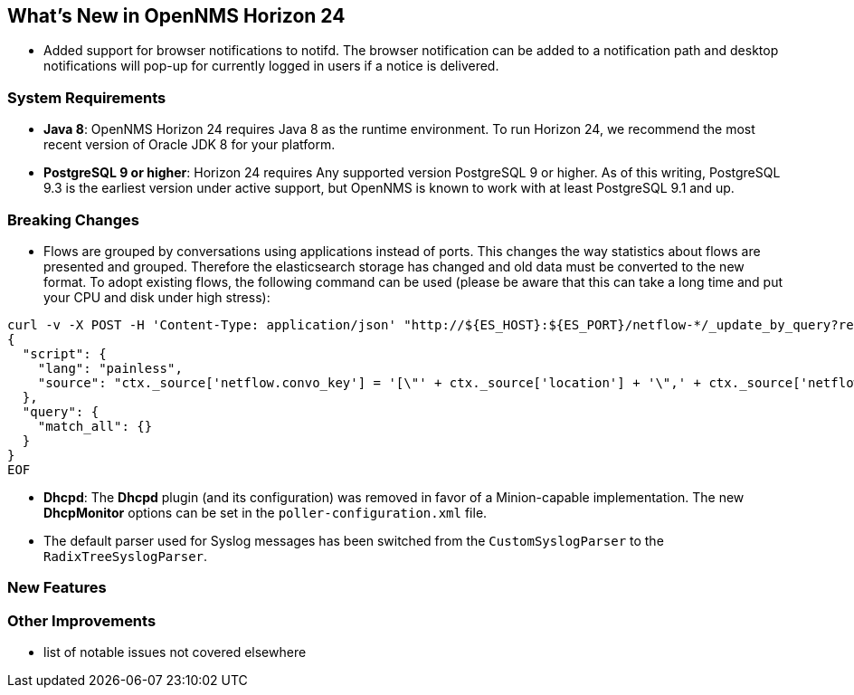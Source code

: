 [[releasenotes-24]]
== What's New in OpenNMS Horizon 24

* Added support for browser notifications to notifd.
  The browser notification can be added to a notification path and desktop notifications will pop-up for currently logged in users if a notice is delivered.

=== System Requirements

* *Java 8*: OpenNMS Horizon 24 requires Java 8 as the runtime environment.
  To run Horizon 24, we recommend the most recent version of Oracle JDK 8 for your platform.
* *PostgreSQL 9 or higher*: Horizon 24 requires Any supported version PostgreSQL 9 or higher.
  As of this writing, PostgreSQL 9.3 is the earliest version under active support, but OpenNMS is known to work with at least PostgreSQL 9.1 and up.

=== Breaking Changes

* Flows are grouped by conversations using applications instead of ports.
  This changes the way statistics about flows are presented and grouped.
  Therefore the elasticsearch storage has changed and old data must be converted to the new format.
  To adopt existing flows, the following command can be used (please be aware that this can take a long time and put your CPU and disk under high stress):
```
curl -v -X POST -H 'Content-Type: application/json' "http://${ES_HOST}:${ES_PORT}/netflow-*/_update_by_query?refresh=true" -d @- << EOF
{
  "script": {
    "lang": "painless",
    "source": "ctx._source['netflow.convo_key'] = '[\"' + ctx._source['location'] + '\",' + ctx._source['netflow.protocol'] + ',\"' + ((Objects.compare(ctx._source['netflow.src_addr'], ctx._source['netflow.src_addr'], String::compareTo) < 0) ? ctx._source['netflow.src_addr'] : ctx._source['netflow.dst_addr']) + '\",\"' + ((Objects.compare(ctx._source['netflow.src_addr'], ctx._source['netflow.src_addr'], String::compareTo) < 0) ? ctx._source['netflow.dst_addr'] : ctx._source['netflow.src_addr']) + '\",' + ((ctx._source['netflow.application'] != null) ? ('\"' + ctx._source['netflow.application'] + '\"') : 'null') + ']'"
  },
  "query": {
    "match_all": {}
  }
}
EOF
```
* *Dhcpd*: The *Dhcpd* plugin (and its configuration) was removed in favor of a Minion-capable implementation.
  The new *DhcpMonitor* options can be set in the `poller-configuration.xml` file.
* The default parser used for Syslog messages has been switched from the `CustomSyslogParser` to the `RadixTreeSyslogParser`.

=== New Features

=== Other Improvements

* list of notable issues not covered elsewhere
